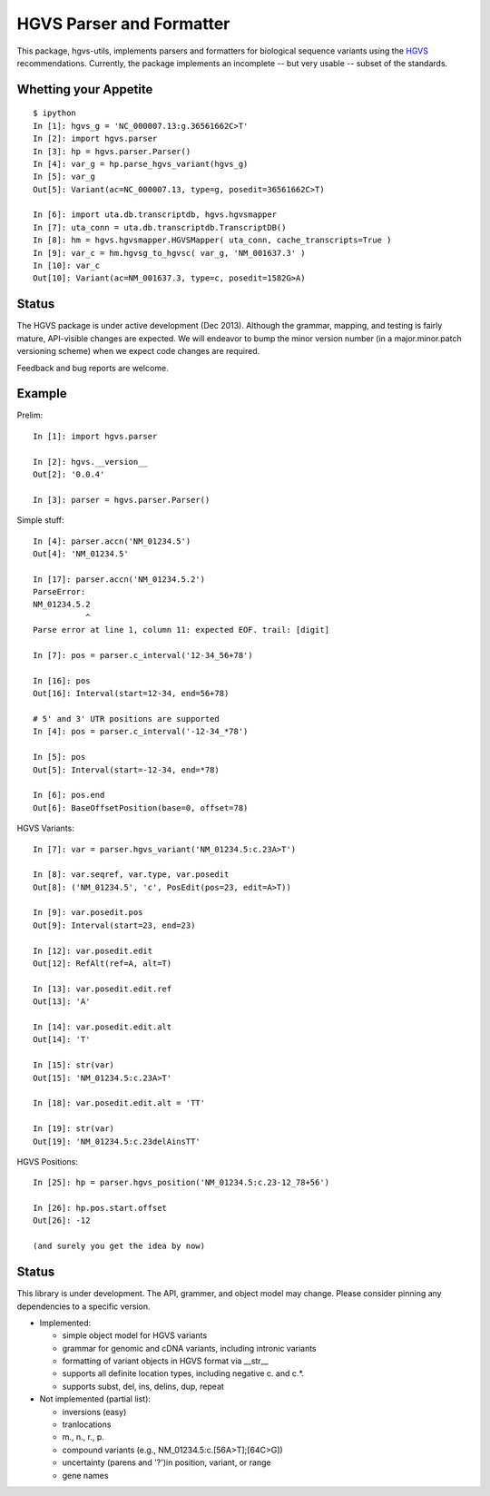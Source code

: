 =========================
HGVS Parser and Formatter
=========================

This package, hgvs-utils, implements parsers and formatters for biological
sequence variants using the `HGVS`_ recommendations.  Currently, the
package implements an incomplete -- but very usable -- subset of the
standards.

.. _HGVS: http://www.hgvs.org/mutnomen/

Whetting your Appetite
----------------------
::

  $ ipython
  In [1]: hgvs_g = 'NC_000007.13:g.36561662C>T'
  In [2]: import hgvs.parser
  In [3]: hp = hgvs.parser.Parser()
  In [4]: var_g = hp.parse_hgvs_variant(hgvs_g)
  In [5]: var_g
  Out[5]: Variant(ac=NC_000007.13, type=g, posedit=36561662C>T)

  In [6]: import uta.db.transcriptdb, hgvs.hgvsmapper
  In [7]: uta_conn = uta.db.transcriptdb.TranscriptDB()
  In [8]: hm = hgvs.hgvsmapper.HGVSMapper( uta_conn, cache_transcripts=True )
  In [9]: var_c = hm.hgvsg_to_hgvsc( var_g, 'NM_001637.3' )
  In [10]: var_c
  Out[10]: Variant(ac=NM_001637.3, type=c, posedit=1582G>A)


Status
------
The HGVS package is under active development (Dec 2013).  Although the
grammar, mapping, and testing is fairly mature, API-visible changes are
expected.  We will endeavor to bump the minor version number (in a
major.minor.patch versioning scheme) when we expect code changes are
required.

Feedback and bug reports are welcome.



Example
-------

Prelim::

  In [1]: import hgvs.parser
  
  In [2]: hgvs.__version__
  Out[2]: '0.0.4'
  
  In [3]: parser = hgvs.parser.Parser()


Simple stuff::

  In [4]: parser.accn('NM_01234.5')
  Out[4]: 'NM_01234.5'

  In [17]: parser.accn('NM_01234.5.2')
  ParseError: 
  NM_01234.5.2
             ^
  Parse error at line 1, column 11: expected EOF. trail: [digit]

  In [7]: pos = parser.c_interval('12-34_56+78')
  
  In [16]: pos
  Out[16]: Interval(start=12-34, end=56+78)

  # 5' and 3' UTR positions are supported
  In [4]: pos = parser.c_interval('-12-34_*78')
  
  In [5]: pos
  Out[5]: Interval(start=-12-34, end=*78)
  
  In [6]: pos.end
  Out[6]: BaseOffsetPosition(base=0, offset=78)

HGVS Variants::

  In [7]: var = parser.hgvs_variant('NM_01234.5:c.23A>T')
  
  In [8]: var.seqref, var.type, var.posedit
  Out[8]: ('NM_01234.5', 'c', PosEdit(pos=23, edit=A>T))
  
  In [9]: var.posedit.pos
  Out[9]: Interval(start=23, end=23)
  
  In [12]: var.posedit.edit
  Out[12]: RefAlt(ref=A, alt=T)
  
  In [13]: var.posedit.edit.ref
  Out[13]: 'A'
  
  In [14]: var.posedit.edit.alt
  Out[14]: 'T'
  
  In [15]: str(var)
  Out[15]: 'NM_01234.5:c.23A>T'
  
  In [18]: var.posedit.edit.alt = 'TT'
  
  In [19]: str(var)
  Out[19]: 'NM_01234.5:c.23delAinsTT'

HGVS Positions::

  In [25]: hp = parser.hgvs_position('NM_01234.5:c.23-12_78+56')
  
  In [26]: hp.pos.start.offset
  Out[26]: -12

  (and surely you get the idea by now)


Status
------

This library is under development.  The API, grammer, and object model may
change. Please consider pinning any dependencies to a specific version.

* Implemented:

  * simple object model for HGVS variants

  * grammar for genomic and cDNA variants, including intronic variants

  * formatting of variant objects in HGVS format via __str__

  * supports all definite location types, including negative c. and c.*. 

  * supports subst, del, ins, delins, dup, repeat

* Not implemented (partial list):

  * inversions (easy)

  * tranlocations

  * m., n., r., p.

  * compound variants (e.g., NM_01234.5:c.[56A>T];[64C>G])

  * uncertainty (parens and '?')in position, variant, or range

  * gene names
